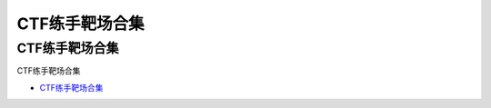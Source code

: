 CTF练手靶场合集
=================================

CTF练手靶场合集
------------------

CTF练手靶场合集

* `CTF练手靶场合集`_

.. _CTF练手靶场合集: https://www.freebuf.com/articles/web/244191.html





